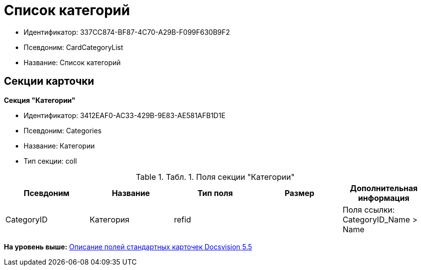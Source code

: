 = Список категорий

* Идентификатор: 337CC874-BF87-4C70-A29B-F099F630B9F2
* Псевдоним: CardCategoryList
* Название: Список категорий

== Секции карточки

*Секция "Категории"*

* Идентификатор: 3412EAF0-AC33-429B-9E83-AE581AFB1D1E
* Псевдоним: Categories
* Название: Категории
* Тип секции: coll

.[.table--title-label]##Табл. 1. ##[.title]##Поля секции "Категории"##
[width="100%",cols="20%,20%,20%,20%,20%",options="header",]
|===
|Псевдоним |Название |Тип поля |Размер |Дополнительная информация
|CategoryID |Категория |refid | |Поля ссылки: CategoryID_Name > Name
|===

*На уровень выше:* xref:../../../pages/DM_StandartCards_5.5.adoc[Описание полей стандартных карточек Docsvision 5.5]
